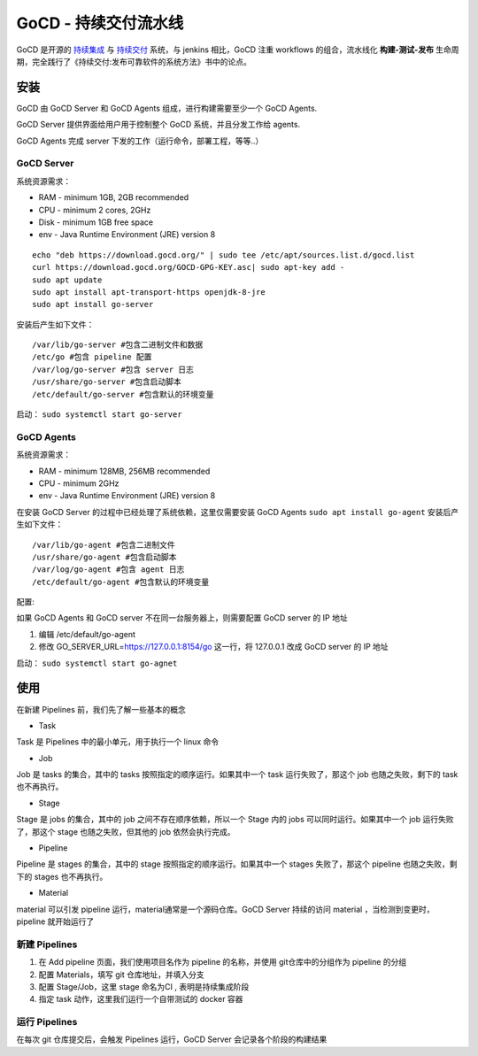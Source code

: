 GoCD - 持续交付流水线
=====================

GoCD 是开源的 `持续集成 <https://en.wikipedia.org/wiki/Continuous_integration>`_ 与 `持续交付 <https://en.wikipedia.org/wiki/Continuous_delivery>`_ 系统，与
jenkins 相比，GoCD 注重 workflows 的组合，流水线化 **构建-测试-发布**  生命周期，完全践行了《持续交付:发布可靠软件的系统方法》书中的论点。

安装
----

GoCD 由 GoCD Server 和 GoCD Agents 组成，进行构建需要至少一个 GoCD
Agents.

GoCD Server 提供界面给用户用于控制整个 GoCD 系统，并且分发工作给 agents.

GoCD Agents 完成 server 下发的工作（运行命令，部署工程，等等..）

.. image:: https://www.gocd.org/assets/images/go.cd_server-and-agents-8a7f4cd3.svg

GoCD Server
^^^^^^^^^^^^^^^^

系统资源需求：

-  RAM - minimum 1GB, 2GB recommended
-  CPU - minimum 2 cores, 2GHz
-  Disk - minimum 1GB free space
-  env - Java Runtime Environment (JRE) version 8

::

 echo "deb https://download.gocd.org/" | sudo tee /etc/apt/sources.list.d/gocd.list
 curl https://download.gocd.org/GOCD-GPG-KEY.asc| sudo apt-key add -
 sudo apt update
 sudo apt install apt-transport-https openjdk-8-jre
 sudo apt install go-server

安装后产生如下文件：

::

    /var/lib/go-server #包含二进制文件和数据
    /etc/go #包含 pipeline 配置
    /var/log/go-server #包含 server 日志
    /usr/share/go-server #包含启动脚本
    /etc/default/go-server #包含默认的环境变量

启动： ``sudo systemctl start go-server``

GoCD Agents
^^^^^^^^^^^^^^^^

系统资源需求：

-  RAM - minimum 128MB, 256MB recommended
-  CPU - minimum 2GHz
-  env - Java Runtime Environment (JRE) version 8

在安装 GoCD Server 的过程中已经处理了系统依赖，这里仅需要安装 GoCD Agents ``sudo apt install go-agent`` 安装后产生如下文件：

::

    /var/lib/go-agent #包含二进制文件
    /usr/share/go-agent #包含启动脚本
    /var/log/go-agent #包含 agent 日志
    /etc/default/go-agent #包含默认的环境变量

配置:

如果 GoCD Agents 和 GoCD server 不在同一台服务器上，则需要配置 GoCD
server 的 IP 地址

#. 编辑 /etc/default/go-agent
#. 修改 GO_SERVER_URL=\ https://127.0.0.1:8154/go 这一行，将 127.0.0.1
   改成 GoCD server 的 IP 地址

启动： ``sudo systemctl start go-agnet``

使用
----

在新建 Pipelines 前，我们先了解一些基本的概念

.. image:: https://www.gocd.org/assets/images/go.cd_stage-jobs-tasks-a58d5b3b.svg

-  Task

Task 是 Pipelines 中的最小单元，用于执行一个 linux 命令

-  Job

Job 是 tasks 的集合，其中的 tasks 按照指定的顺序运行。如果其中一个 task
运行失败了，那这个 job 也随之失败，剩下的 task 也不再执行。

-  Stage

Stage 是 jobs 的集合，其中的 job 之间不存在顺序依赖，所以一个 Stage 内的
jobs 可以同时运行。如果其中一个 job 运行失败了，那这个 stage
也随之失败，但其他的 job 依然会执行完成。

-  Pipeline

Pipeline 是 stages 的集合，其中的 stage 按照指定的顺序运行。如果其中一个
stages 失败了，那这个 pipeline 也随之失败，剩下的 stages 也不再执行。

.. image:: https://www.gocd.org/assets/images/go.cd_pipelines-materials-e64b8575.svg

-  Material

material 可以引发 pipeline 运行，material通常是一个源码仓库。GoCD Server
持续的访问 material ，当检测到变更时，pipeline 就开始运行了

新建 Pipelines
^^^^^^^^^^^^^^^^

#. 在 Add pipeline 页面，我们使用项目名作为 pipeline 的名称，并使用 git仓库中的分组作为 pipeline 的分组
#. 配置 Materials，填写 git 仓库地址，并填入分支
#. 配置 Stage/Job，这里 stage 命名为CI , 表明是持续集成阶段
#. 指定 task 动作，这里我们运行一个自带测试的 docker 容器

运行 Pipelines
^^^^^^^^^^^^^^^^

在每次 git 仓库提交后，会触发 Pipelines 运行，GoCD Server 会记录各个阶段的构建结果
